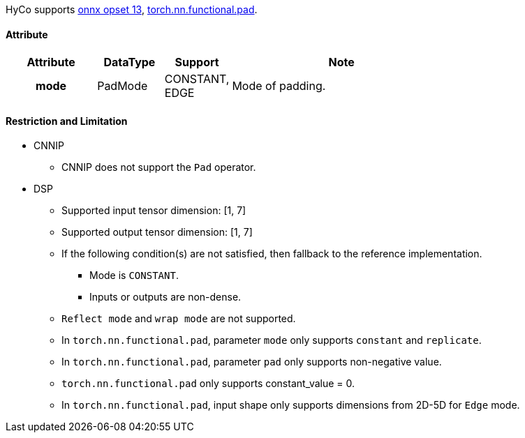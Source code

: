 HyCo supports https://github.com/onnx/onnx/blob/main/docs/Operators.md#Pad[onnx opset 13], https://pytorch.org/docs/stable/generated/torch.nn.functional.pad.html[torch.nn.functional.pad].

==== Attribute

[width="100%", cols="^.^20%h,^.^15%,^.^15%,.^50%", options="header"]
|===
|*Attribute* |*DataType* |*Support* |*Note*

|mode |PadMode a| CONSTANT, +
EDGE |Mode of padding.
|===

==== Restriction and Limitation

* CNNIP
** CNNIP does not support the `Pad` operator.

* DSP
** Supported input tensor dimension: [1, 7]
** Supported output tensor dimension: [1, 7]
** If the following condition(s) are not satisfied, then fallback to the reference implementation.
*** Mode is `CONSTANT`.
*** Inputs or outputs are non-dense.
** `Reflect mode` and `wrap mode` are not supported.
** In `torch.nn.functional.pad`, parameter `mode` only supports `constant` and `replicate`.
** In `torch.nn.functional.pad`, parameter `pad` only supports non-negative value.
** `torch.nn.functional.pad` only supports constant_value = 0.
** In `torch.nn.functional.pad`, input shape only supports dimensions from 2D-5D for `Edge` mode.
